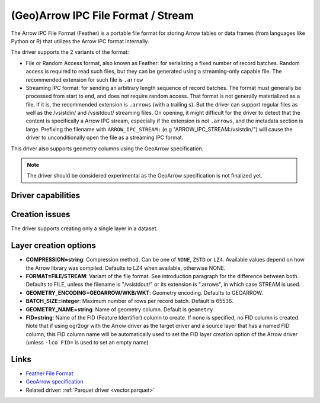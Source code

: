 .. _vector.arrow:

(Geo)Arrow IPC File Format / Stream
===================================

.. versionadded:: 3.5

.. shortname:: Arrow

.. build_dependencies:: Apache Arrow C++ library

The Arrow IPC File Format (Feather) is a portable file format for storing Arrow
tables or data frames (from languages like Python or R) that utilizes the Arrow
IPC format internally.

The driver supports the 2 variants of the format:

- File or Random Access format, also known as Feather:
  for serializing a fixed number of record batches.
  Random access is required to read such files, but they can be generated using
  a streaming-only capable file. The recommended extension for such file is ``.arrow``

- Streaming IPC format: for sending an arbitrary length sequence of record batches.
  The format must generally be processed from start to end, and does not require
  random access. That format is not generally materialized as a file. If it is,
  the recommended extension is ``.arrows`` (with a trailing s). But the
  driver can support regular files as well as the /vsistdin/ and /vsistdout/ streaming files.
  On opening, it might difficult for the driver to detect that the content is
  specifically a Arrow IPC stream, especially if the extension is not ``.arrows``,
  and the metadata section is large.
  Prefixing the filename with ``ARROW_IPC_STREAM:`` (e.g "ARROW_IPC_STREAM:/vsistdin/")
  will cause the driver to unconditionally open the file as a streaming IPC format.


This driver also supports geometry columns using the GeoArrow specification.

.. note:: The driver should be considered experimental as the GeoArrow specification is not finalized yet.

Driver capabilities
-------------------

.. supports_create::

.. supports_georeferencing::

.. supports_virtualio::

Creation issues
---------------

The driver supports creating only a single layer in a dataset.

Layer creation options
----------------------

- **COMPRESSION=string**: Compression method. Can be one of ``NONE``, ``ZSTD``
  or ``LZ4``. Available values depend on how the Arrow library was compiled.
  Defaults to LZ4 when available, otherwise NONE.

- **FORMAT=FILE/STREAM**: Variant of the file format. See introduction paragraph
  for the difference between both. Defaults to FILE, unless the filename is
  "/vsistdout/" or its extension is ".arrows", in which case STREAM is used.

- **GEOMETRY_ENCODING=GEOARROW/WKB/WKT**: Geometry encoding. Defaults to GEOARROW.

- **BATCH_SIZE=integer**: Maximum number of rows per record batch. Default is 65536.

- **GEOMETRY_NAME=string**: Name of geometry column. Default is ``geometry``

- **FID=string**: Name of the FID (Feature Identifier) column to create. If
  none is specified, no FID column is created. Note that if using ogr2ogr with
  the Arrow driver as the target driver and a source layer that has a named
  FID column, this FID column name will be automatically used to set the FID
  layer creation option of the Arrow driver (unless ``-lco FID=`` is used to
  set an empty name)

Links
-----

- `Feather File Format <https://arrow.apache.org/docs/python/feather.html>`__

- `GeoArrow specification <https://github.com/geopandas/geo-arrow-spec>`__

-  Related driver: :ref:`Parquet driver <vector.parquet>`
